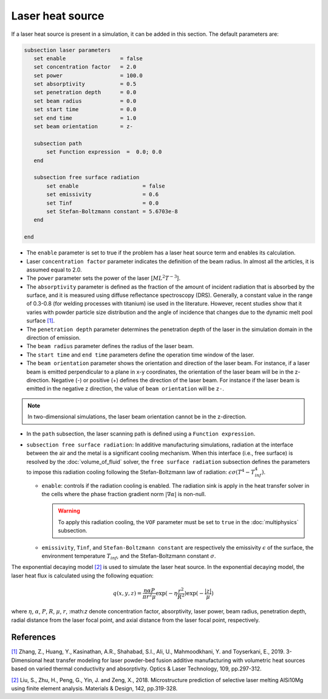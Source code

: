 Laser heat source
~~~~~~~~~~~~~~~~~~~~~~~~~~~~~

If a laser heat source is present in a simulation, it can be added in this section. The default parameters are:

.. code-block:: text

   subsection laser parameters
      set enable                 = false
      set concentration factor   = 2.0
      set power                  = 100.0
      set absorptivity           = 0.5
      set penetration depth      = 0.0
      set beam radius            = 0.0
      set start time             = 0.0
      set end time               = 1.0
      set beam orientation       = z-

      subsection path
          set Function expression  =  0.0; 0.0
      end

      subsection free surface radiation
          set enable                    = false
          set emissivity                = 0.6
          set Tinf                      = 0.0
          set Stefan-Boltzmann constant = 5.6703e-8
      end

   end

* The ``enable`` parameter is set to true if the problem has a laser heat source term and enables its calculation.

* Laser ``concentration factor`` parameter indicates the definition of the beam radius. In almost all the articles, it is assumed equal to 2.0.

* The ``power`` parameter sets the power of the laser [:math:`ML^2T^{-3}`].

* The ``absorptivity`` parameter is defined as the fraction of the amount of incident radiation that is absorbed by the surface, and it is measured using diffuse reﬂectance spectroscopy (DRS). Generally, a constant value in the range of 0.3-0.8 (for welding processes with titanium) ise used in the literature. However, recent studies show that it varies with powder particle size distribution and the angle of incidence that changes due to the dynamic melt pool surface `[1] <https://doi.org/10.1016/j.optlastec.2018.08.012>`_.

* The ``penetration depth`` parameter determines the penetration depth of the laser in the simulation domain in the direction of emission.

* The ``beam radius`` parameter defines the radius of the laser beam.

* The ``start time`` and ``end time`` parameters define the operation time window of the laser.

* The ``beam orientation`` parameter shows the orientation and direction of the laser beam. For instance, if a laser beam is emitted perpendicular to a plane in x-y coordinates, the orientation of the laser beam will be in the z-direction. Negative (-) or positive (+) defines the direction of the laser beam. For instance if the laser beam is emitted in the negative z direction, the value of ``beam orientation`` will be ``z-``.

.. note::
    In two-dimensional simulations, the laser beam orientation cannot be in the z-direction.


* In the ``path`` subsection, the laser scanning path is defined using a ``Function expression``.

* ``subsection free surface radiation``: In additive manufacturing simulations, radiation at the interface between the air and the metal is a significant cooling mechanism. When this interface (i.e., free surface) is resolved by the :doc:`volume_of_fluid` solver, the ``free surface radiation`` subsection defines the parameters to impose this radiation cooling following the Stefan-Boltzmann law of radiation: :math:`\epsilon \sigma (T^4 - T_{inf}^4)`.

  * ``enable``: controls if the radiation cooling is enabled. The radiation sink is apply in the heat transfer solver in the cells where the phase fraction gradient norm :math:`|\nabla \alpha|` is non-null.

    .. warning::
        To apply this radiation cooling, the ``VOF`` parameter must be set to ``true`` in the :doc:`multiphysics` subsection.

  * ``emissivity``, ``Tinf``, and ``Stefan-Boltzmann constant`` are respectively the emissivity :math:`\epsilon` of the surface, the environment temperature :math:`T_{inf}`, and the Stefan-Boltzmann constant :math:`\sigma`.

The exponential decaying model `[2] <https://doi.org/10.1016/j.matdes.2018.01.022>`_ is used to simulate the laser heat source. In the exponential decaying model, the laser heat flux is calculated using the following equation:

    .. math::
        q(x,y,z) = \frac{\eta \alpha P}{\pi r^2 \mu} \exp{(-\eta \frac{r^2}{R^2})} \exp{(- \frac{|z|}{\mu})}


where :math:`\eta`, :math:`\alpha`, :math:`P`, :math:`R`, :math:`\mu`, :math:`r`, \:math:`z` denote concentration factor, absorptivity, laser power, beam radius, penetration depth, radial distance from the laser focal point, and axial distance from the laser focal point, respectively.

-----------
References
-----------
`[1] <https://doi.org/10.1016/j.optlastec.2018.08.012>`_ Zhang, Z., Huang, Y., Kasinathan, A.R., Shahabad, S.I., Ali, U., Mahmoodkhani, Y. and Toyserkani, E., 2019. 3-Dimensional heat transfer modeling for laser powder-bed fusion additive manufacturing with volumetric heat sources based on varied thermal conductivity and absorptivity. Optics & Laser Technology, 109, pp.297-312.

`[2] <https://doi.org/10.1016/j.matdes.2018.01.022>`_ Liu, S., Zhu, H., Peng, G., Yin, J. and Zeng, X., 2018. Microstructure prediction of selective laser melting AlSi10Mg using finite element analysis. Materials & Design, 142, pp.319-328.
